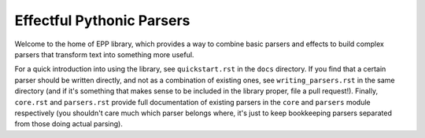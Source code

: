 
Effectful Pythonic Parsers
==========================

Welcome to the home of EPP library, which provides a way to combine basic
parsers and effects to build complex parsers that transform text into something
more useful.

For a quick introduction into using the library, see ``quickstart.rst`` in the
``docs`` directory. If you find that a certain parser should be written
directly, and not as a combination of existing ones, see ``writing_parsers.rst``
in the same directory (and if it's something that makes sense to be included in
the library proper, file a pull request!). Finally, ``core.rst`` and
``parsers.rst`` provide full documentation of existing parsers in the ``core``
and ``parsers`` module respectively (you shouldn't care much which parser
belongs where, it's just to keep bookkeeping parsers separated from those doing
actual parsing).


